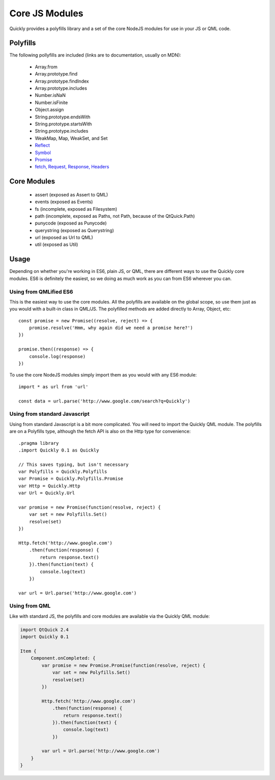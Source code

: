 .. highlight:: js

===============
Core JS Modules
===============

Quickly provides a polyfills library and a set of the core NodeJS modules for use in your JS or QML code.

Polyfills
--------

The following pollyfills are included (links are to documentation, usually on MDN):

  - Array.from
  - Array.prototype.find
  - Array.prototype.findIndex
  - Array.prototype.includes
  - Number.isNaN
  - Number.isFinite
  - Object.assign
  - String.prototype.endsWith
  - String.prototype.startsWith
  - String.prototype.includes
  - WeakMap, Map, WeakSet, and Set
  - `Reflect <https://developer.mozilla.org/en-US/docs/Web/JavaScript/Reference/Global_Objects/Reflect>`_
  - `Symbol <https://developer.mozilla.org/en-US/docs/Web/JavaScript/Reference/Global_Objects/Symbol>`_
  - `Promise <https://developer.mozilla.org/en-US/docs/Web/JavaScript/Reference/Global_Objects/Promise>`_
  - `fetch, Request, Response, Headers <https://github.com/github/fetch#usage>`_

Core Modules
------------

  - assert (exposed as Assert to QML)
  - events (exposed as Events)
  - fs (incomplete, exposed as Filesystem)
  - path (incomplete, exposed as Paths, not Path, because of the QtQuick.Path)
  - punycode (exposed as Punycode)
  - querystring (exposed as Querystring)
  - url (exposed as Url to QML)
  - util (exposed as Util)

Usage
-----

Depending on whether you're working in ES6, plain JS, or QML, there are different ways to use the Quickly core modules. ES6 is definitely the easiest, so we doing as much work as you can from ES6 wherever you can.

Using from QMLified ES6
~~~~~~~~~~~~~~~~~~~~~~~

This is the easiest way to use the core modules. All the polyfills are available on the global scope, so use them just as you would with a built-in class in QML/JS. The polyfilled methods are added directly to Array, Object, etc::

    const promise = new Promise((resolve, reject) => {
        promise.resolve('Hmm, why again did we need a promise here?')
    })

    promise.then((response) => {
        console.log(response)
    })

To use the core NodeJS modules simply import them as you would with any ES6 module::

    import * as url from 'url'

    const data = url.parse('http://www.google.com/search?q=Quickly')

Using from standard Javascript
~~~~~~~~~~~~~~~~~~~~~~~~~~~~~~

Using from standard Javascript is a bit more complicated. You will need to import the Quickly QML module. The polyfills are on a Polyfills type, although the fetch API is also on the Http type for convenience::

    .pragma library
    .import Quickly 0.1 as Quickly

    // This saves typing, but isn't necessary
    var Polyfills = Quickly.Polyfills
    var Promise = Quickly.Polyfills.Promise
    var Http = Quickly.Http
    var Url = Quickly.Url

    var promise = new Promise(function(resolve, reject) {
        var set = new Polyfills.Set()
        resolve(set)
    })

    Http.fetch('http://www.google.com')
        .then(function(response) {
            return response.text()
        }).then(function(text) {
            console.log(text)
        })

    var url = Url.parse('http://www.google.com')


Using from QML
~~~~~~~~~~~~~~

Like with standard JS, the polyfills and core modules are available via the Quickly QML module:

.. code-block:: qml

    import QtQuick 2.4
    import Quickly 0.1

    Item {
        Component.onCompleted: {
            var promise = new Promise.Promise(function(resolve, reject) {
                var set = new Polyfills.Set()
                resolve(set)
            })

            Http.fetch('http://www.google.com')
                .then(function(response) {
                    return response.text()
                }).then(function(text) {
                    console.log(text)
                })

            var url = Url.parse('http://www.google.com')
        }
    }
